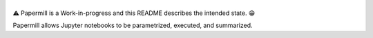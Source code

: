 |Logo|
=========


⚠️ Papermill is a Work-in-progress and this README describes the intended state. 😁

Papermill allows Jupyter notebooks to be parametrized, executed, and summarized.

.. |Logo| image:: https://user-images.githubusercontent.com/836375/27926581-b4f3291e-623d-11e7-90f6-dd56c0fdcdfa.png
   :width: 200px
   :target: https://github.com/nteract/papermill
   :alt: Papermill
